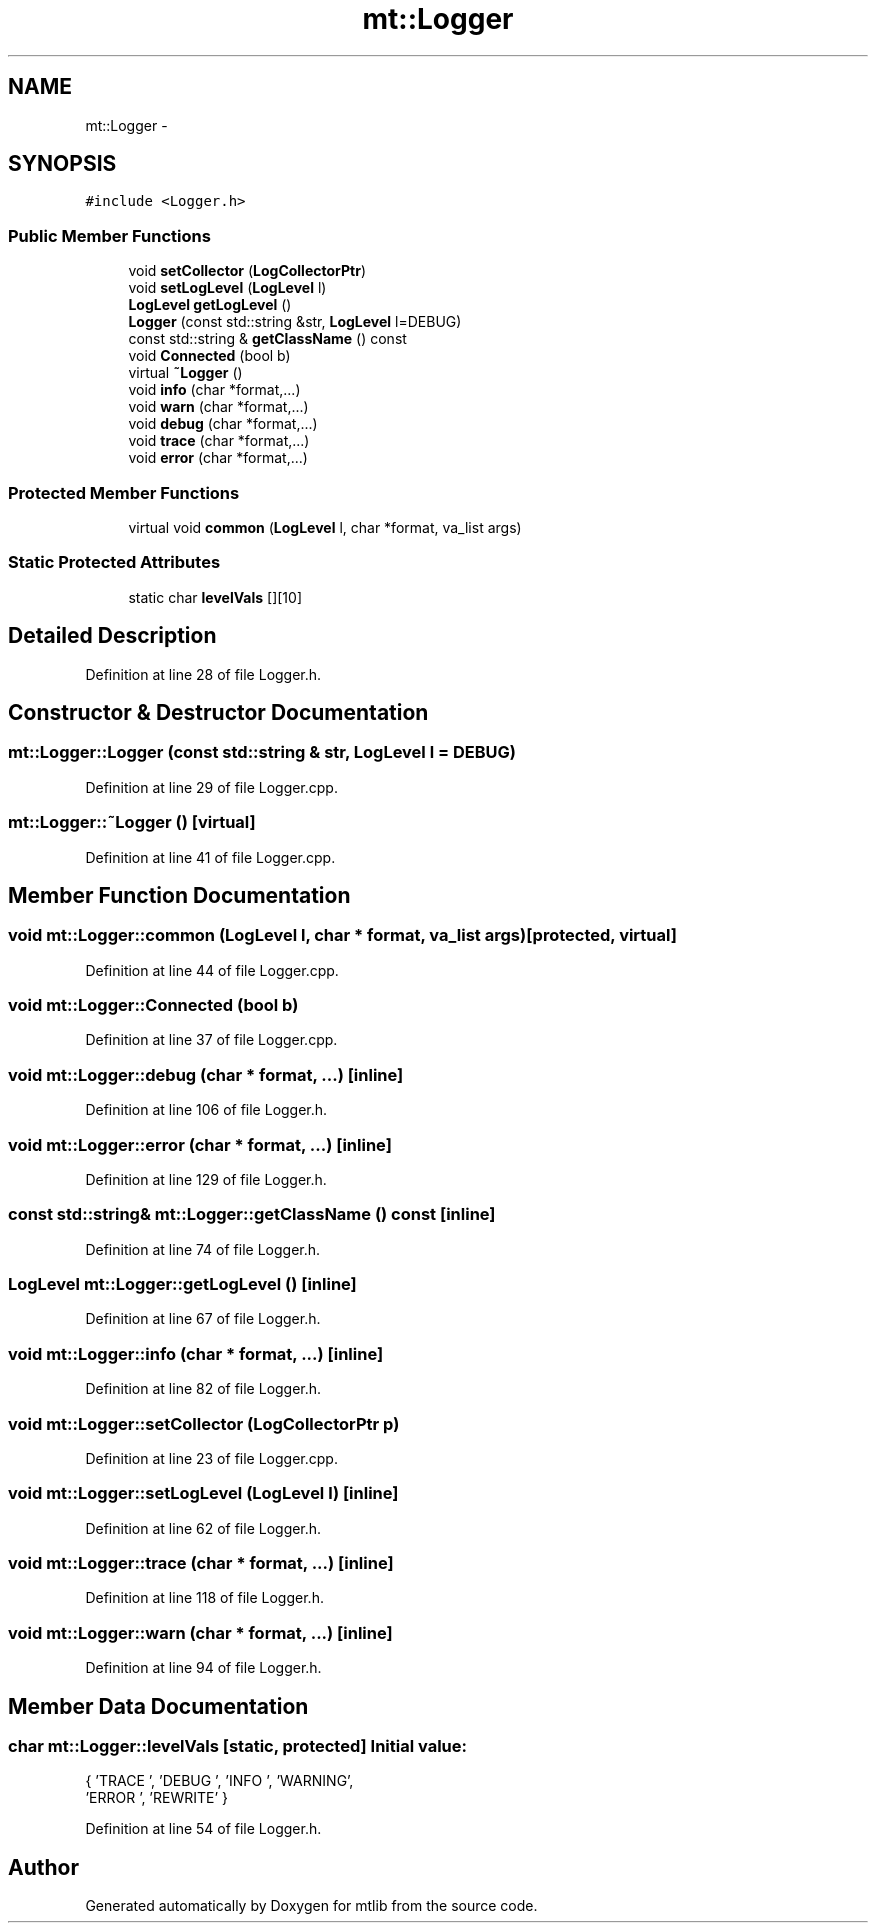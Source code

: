 .TH "mt::Logger" 3 "Fri Jan 21 2011" "mtlib" \" -*- nroff -*-
.ad l
.nh
.SH NAME
mt::Logger \- 
.SH SYNOPSIS
.br
.PP
.PP
\fC#include <Logger.h>\fP
.SS "Public Member Functions"

.in +1c
.ti -1c
.RI "void \fBsetCollector\fP (\fBLogCollectorPtr\fP)"
.br
.ti -1c
.RI "void \fBsetLogLevel\fP (\fBLogLevel\fP l)"
.br
.ti -1c
.RI "\fBLogLevel\fP \fBgetLogLevel\fP ()"
.br
.ti -1c
.RI "\fBLogger\fP (const std::string &str, \fBLogLevel\fP l=DEBUG)"
.br
.ti -1c
.RI "const std::string & \fBgetClassName\fP () const "
.br
.ti -1c
.RI "void \fBConnected\fP (bool b)"
.br
.ti -1c
.RI "virtual \fB~Logger\fP ()"
.br
.ti -1c
.RI "void \fBinfo\fP (char *format,...)"
.br
.ti -1c
.RI "void \fBwarn\fP (char *format,...)"
.br
.ti -1c
.RI "void \fBdebug\fP (char *format,...)"
.br
.ti -1c
.RI "void \fBtrace\fP (char *format,...)"
.br
.ti -1c
.RI "void \fBerror\fP (char *format,...)"
.br
.in -1c
.SS "Protected Member Functions"

.in +1c
.ti -1c
.RI "virtual void \fBcommon\fP (\fBLogLevel\fP l, char *format, va_list args)"
.br
.in -1c
.SS "Static Protected Attributes"

.in +1c
.ti -1c
.RI "static char \fBlevelVals\fP [][10]"
.br
.in -1c
.SH "Detailed Description"
.PP 
Definition at line 28 of file Logger.h.
.SH "Constructor & Destructor Documentation"
.PP 
.SS "mt::Logger::Logger (const std::string & str, \fBLogLevel\fP l = \fCDEBUG\fP)"
.PP
Definition at line 29 of file Logger.cpp.
.SS "mt::Logger::~Logger ()\fC [virtual]\fP"
.PP
Definition at line 41 of file Logger.cpp.
.SH "Member Function Documentation"
.PP 
.SS "void mt::Logger::common (\fBLogLevel\fP l, char * format, va_list args)\fC [protected, virtual]\fP"
.PP
Definition at line 44 of file Logger.cpp.
.SS "void mt::Logger::Connected (bool b)"
.PP
Definition at line 37 of file Logger.cpp.
.SS "void mt::Logger::debug (char * format,  ...)\fC [inline]\fP"
.PP
Definition at line 106 of file Logger.h.
.SS "void mt::Logger::error (char * format,  ...)\fC [inline]\fP"
.PP
Definition at line 129 of file Logger.h.
.SS "const std::string& mt::Logger::getClassName () const\fC [inline]\fP"
.PP
Definition at line 74 of file Logger.h.
.SS "\fBLogLevel\fP mt::Logger::getLogLevel ()\fC [inline]\fP"
.PP
Definition at line 67 of file Logger.h.
.SS "void mt::Logger::info (char * format,  ...)\fC [inline]\fP"
.PP
Definition at line 82 of file Logger.h.
.SS "void mt::Logger::setCollector (\fBLogCollectorPtr\fP p)"
.PP
Definition at line 23 of file Logger.cpp.
.SS "void mt::Logger::setLogLevel (\fBLogLevel\fP l)\fC [inline]\fP"
.PP
Definition at line 62 of file Logger.h.
.SS "void mt::Logger::trace (char * format,  ...)\fC [inline]\fP"
.PP
Definition at line 118 of file Logger.h.
.SS "void mt::Logger::warn (char * format,  ...)\fC [inline]\fP"
.PP
Definition at line 94 of file Logger.h.
.SH "Member Data Documentation"
.PP 
.SS "char \fBmt::Logger::levelVals\fP\fC [static, protected]\fP"\fBInitial value:\fP
.PP
.nf
 { 'TRACE  ', 'DEBUG  ', 'INFO   ', 'WARNING',
                'ERROR  ', 'REWRITE' }
.fi
.PP
Definition at line 54 of file Logger.h.

.SH "Author"
.PP 
Generated automatically by Doxygen for mtlib from the source code.
